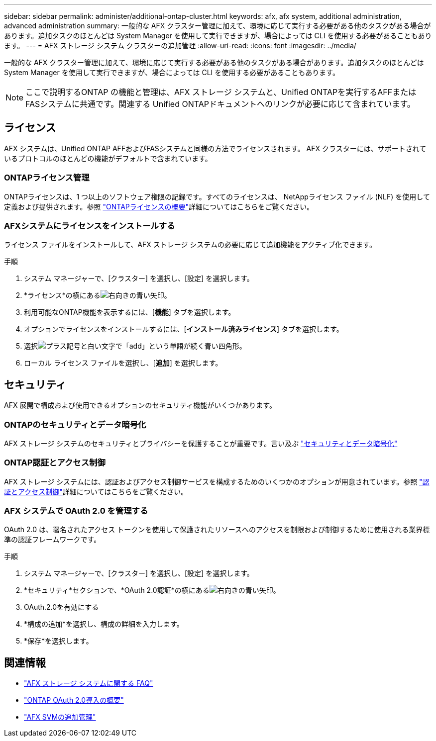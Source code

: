 ---
sidebar: sidebar 
permalink: administer/additional-ontap-cluster.html 
keywords: afx, afx system, additional administration, advanced administration 
summary: 一般的な AFX クラスター管理に加えて、環境に応じて実行する必要がある他のタスクがある場合があります。追加タスクのほとんどは System Manager を使用して実行できますが、場合によっては CLI を使用する必要があることもあります。 
---
= AFX ストレージ システム クラスターの追加管理
:allow-uri-read: 
:icons: font
:imagesdir: ../media/


[role="lead"]
一般的な AFX クラスター管理に加えて、環境に応じて実行する必要がある他のタスクがある場合があります。追加タスクのほとんどは System Manager を使用して実行できますが、場合によっては CLI を使用する必要があることもあります。


NOTE: ここで説明するONTAP の機能と管理は、AFX ストレージ システムと、Unified ONTAPを実行するAFFまたはFASシステムに共通です。関連する Unified ONTAPドキュメントへのリンクが必要に応じて含まれています。



== ライセンス

AFX システムは、Unified ONTAP AFFおよびFASシステムと同様の方法でライセンスされます。  AFX クラスターには、サポートされているプロトコルのほとんどの機能がデフォルトで含まれています。



=== ONTAPライセンス管理

ONTAPライセンスは、1 つ以上のソフトウェア権限の記録です。すべてのライセンスは、 NetAppライセンス ファイル (NLF) を使用して定義および提供されます。参照 https://docs.netapp.com/us-en/ontap/system-admin/manage-licenses-concept.html["ONTAPライセンスの概要"^]詳細についてはこちらをご覧ください。



=== AFXシステムにライセンスをインストールする

ライセンス ファイルをインストールして、AFX ストレージ システムの必要に応じて追加機能をアクティブ化できます。

.手順
. システム マネージャーで、[クラスター] を選択し、[設定] を選択します。
. *ライセンス*の横にあるimage:icon_arrow.gif["右向きの青い矢印"]。
. 利用可能なONTAP機能を表示するには、[*機能*] タブを選択します。
. オプションでライセンスをインストールするには、[*インストール済みライセンス*] タブを選択します。
. 選択image:icon_add_blue_bg.png["プラス記号と白い文字で「add」という単語が続く青い四角形"]。
. ローカル ライセンス ファイルを選択し、[*追加*] を選択します。




== セキュリティ

AFX 展開で構成および使用できるオプションのセキュリティ機能がいくつかあります。



=== ONTAPのセキュリティとデータ暗号化

AFX ストレージ システムのセキュリティとプライバシーを保護することが重要です。言い及ぶ  https://docs.netapp.com/us-en/ontap/security-encryption/index.html["セキュリティとデータ暗号化"^]



=== ONTAP認証とアクセス制御

AFX ストレージ システムには、認証およびアクセス制御サービスを構成するためのいくつかのオプションが用意されています。参照 https://docs.netapp.com/us-en/ontap/authentication-access-control/index.html["認証とアクセス制御"^]詳細についてはこちらをご覧ください。



=== AFX システムで OAuth 2.0 を管理する

OAuth 2.0 は、署名されたアクセス トークンを使用して保護されたリソースへのアクセスを制限および制御するために使用される業界標準の認証フレームワークです。

.手順
. システム マネージャーで、[クラスター] を選択し、[設定] を選択します。
. *セキュリティ*セクションで、*OAuth 2.0認証*の横にあるimage:icon_arrow.gif["右向きの青い矢印"]。
. OAuth.2.0を有効にする
. *構成の追加*を選択し、構成の詳細を入力します。
. *保存*を選択します。




== 関連情報

* link:../faq-ontap-afx.html["AFX ストレージ システムに関する FAQ"]
* https://docs.netapp.com/us-en/ontap/authentication/overview-oauth2.html["ONTAP OAuth 2.0導入の概要"^]
* link:../administer/additional-ontap-svm.html["AFX SVMの追加管理"]

